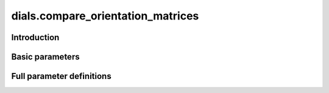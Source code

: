 dials.compare_orientation_matrices
==================================

Introduction
------------

.. python_string:: dials.command_line.compare_orientation_matrices.help_message

Basic parameters
----------------

.. phil:: dials.command_line.compare_orientation_matrices.phil_scope
   :expert-level: 0
   :attributes-level: 0


Full parameter definitions
--------------------------

.. phil:: dials.command_line.compare_orientation_matrices.phil_scope
   :expert-level: 2
   :attributes-level: 2
